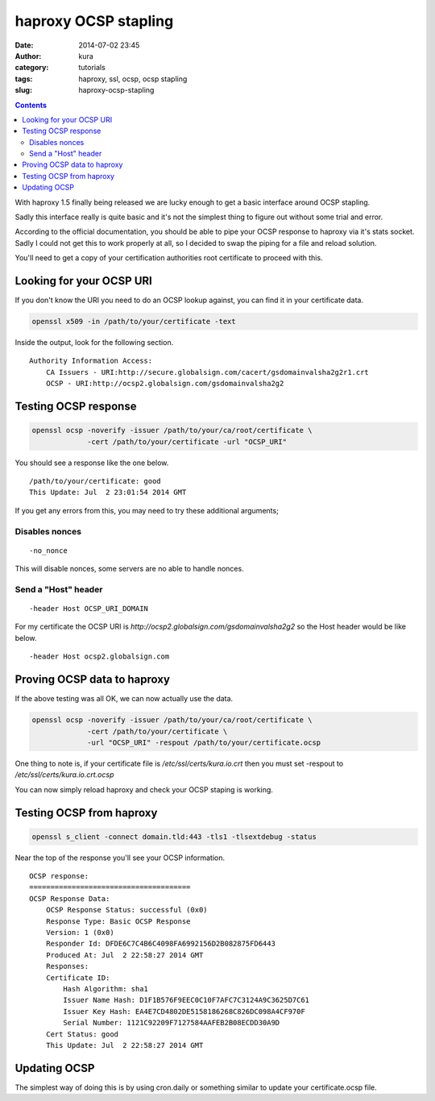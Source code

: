haproxy OCSP stapling
#####################
:date: 2014-07-02 23:45
:author: kura
:category: tutorials
:tags: haproxy, ssl, ocsp, ocsp stapling
:slug: haproxy-ocsp-stapling

.. contents::
    :backlinks: none

With haproxy 1.5 finally being released we are lucky enough to get a basic
interface around OCSP stapling.

Sadly this interface really is quite basic and it's not the simplest thing to
figure out without some trial and error.

According to the official documentation, you should be able to pipe your
OCSP response to haproxy via it's stats socket. Sadly I could not get this to
work properly at all, so I decided to swap the piping for a file and reload
solution.

You'll need to get a copy of your certification authorities root certificate
to proceed with this.

Looking for your OCSP URI
=========================

If you don't know the URI you need to do an OCSP lookup against, you can find
it in your certificate data.

.. code:: bash

    openssl x509 -in /path/to/your/certificate -text

Inside the output, look for the following section.

::

    Authority Information Access:
        CA Issuers - URI:http://secure.globalsign.com/cacert/gsdomainvalsha2g2r1.crt
        OCSP - URI:http://ocsp2.globalsign.com/gsdomainvalsha2g2

Testing OCSP response
=====================

.. code:: bash

    openssl ocsp -noverify -issuer /path/to/your/ca/root/certificate \
                 -cert /path/to/your/certificate -url "OCSP_URI"

You should see a response like the one below.

::

    /path/to/your/certificate: good
    This Update: Jul  2 23:01:54 2014 GMT

If you get any errors from this, you may need to try these additional arguments;

Disables nonces
---------------

::

    -no_nonce

This will disable nonces, some servers are no able to handle nonces.

Send a "Host" header
--------------------

::

    -header Host OCSP_URI_DOMAIN

For my certificate the OCSP URI is *http://ocsp2.globalsign.com/gsdomainvalsha2g2*
so the Host header would be like below.

::

    -header Host ocsp2.globalsign.com

Proving OCSP data to haproxy
============================

If the above testing was all OK, we can now actually use the data.

.. code:: bash

    openssl ocsp -noverify -issuer /path/to/your/ca/root/certificate \
                 -cert /path/to/your/certificate \
                 -url "OCSP_URI" -respout /path/to/your/certificate.ocsp

One thing to note is, if your certificate file is */etc/ssl/certs/kura.io.crt*
then you must set -respout to */etc/ssl/certs/kura.io.crt.ocsp*

You can now simply reload haproxy and check your OCSP staping is working.

Testing OCSP from haproxy
=========================

.. code:: bash

    openssl s_client -connect domain.tld:443 -tls1 -tlsextdebug -status

Near the top of the response you'll see your OCSP information.

::

    OCSP response:
    ======================================
    OCSP Response Data:
        OCSP Response Status: successful (0x0)
        Response Type: Basic OCSP Response
        Version: 1 (0x0)
        Responder Id: DFDE6C7C4B6C4098FA6992156D2B082875FD6443
        Produced At: Jul  2 22:58:27 2014 GMT
        Responses:
        Certificate ID:
            Hash Algorithm: sha1
            Issuer Name Hash: D1F1B576F9EEC0C10F7AFC7C3124A9C3625D7C61
            Issuer Key Hash: EA4E7CD4802DE5158186268C826DC098A4CF970F
            Serial Number: 1121C92209F7127584AAFEB2B08ECDD30A9D
        Cert Status: good
        This Update: Jul  2 22:58:27 2014 GMT

Updating OCSP
=============

The simplest way of doing this is by using cron.daily or something similar
to update your certificate.ocsp file.
